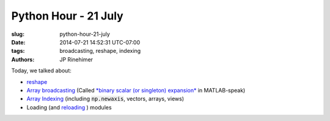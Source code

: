 Python Hour - 21 July
=======================

:slug: python-hour-21-july
:date: 2014-07-21 14:52:31 UTC-07:00
:tags: broadcasting, reshape, indexing
:authors: JP Rinehimer

.. default-role:: code

Today, we talked about:

* `reshape <http://docs.scipy.org/doc/numpy/reference/generated/numpy.reshape.html>`_
* `Array broadcasting <http://docs.scipy.org/doc/numpy/user/basics.broadcasting.html>`_ (Called `*binary scalar (or singleton) expansion* <http://www.mathworks.com/help/matlab/ref/bsxfun.html>`_ in MATLAB-speak)
* `Array Indexing <http://docs.scipy.org/doc/numpy/reference/arrays.indexing.html>`_ (including `np.newaxis`, vectors, arrays, views)
* Loading (and `reloading <https://docs.python.org/2/library/functions.html#reload>`_ ) modules
